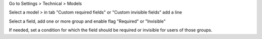 Go to Settings > Technical > Models

Select a model > in tab "Custom required fields" or "Custom invisible fields" add a line

Select a field, add one or more group and enable flag "Required" or "Invisible"

If needed, set a condition for which the field should be required or invisible for users of those groups.
